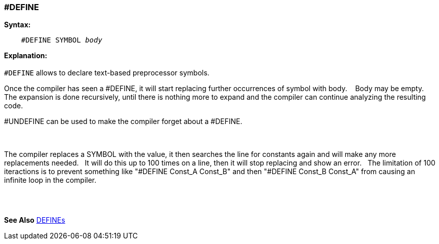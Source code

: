 === #DEFINE

*Syntax:*
[subs="quotes"]
----
    #DEFINE SYMBOL _body_

----
*Explanation:*
{empty} +
{empty} +
`#DEFINE` allows to declare text-based preprocessor symbols.{nbsp}{nbsp}

Once the compiler has seen a #DEFINE, it will start replacing further occurrences of symbol with body. {nbsp}{nbsp}
Body may be empty.{nbsp}{nbsp}
The expansion is done recursively, until there is nothing more to expand and the compiler can continue analyzing the resulting code.

#UNDEFINE can be used to make the compiler forget about a #DEFINE.

{empty} +
{empty} +
The compiler replaces a SYMBOL with the value, it then searches the line for constants again and will make any more replacements needed.{nbsp}{nbsp}
It will do this up to 100 times on a line, then it will stop replacing and show an error. {nbsp}{nbsp}The limitation of 100 iteractions is to prevent something like "#DEFINE Const_A Const_B" and then "#DEFINE Const_B Const_A" from causing an infinite loop in the compiler.

{empty} +
{empty} +

*See Also* <<_constants,DEFINEs>>
